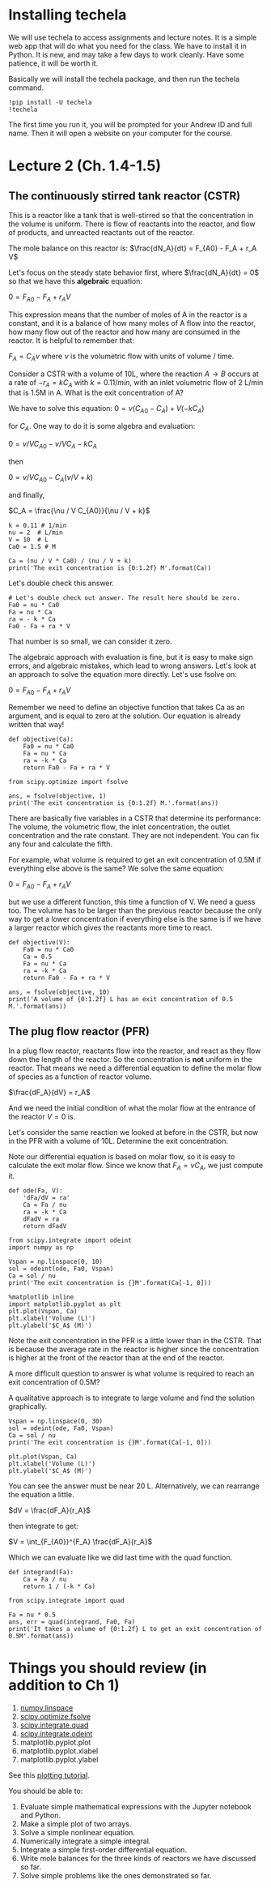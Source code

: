 * Installing techela

We will use techela to access assignments and lecture notes. It is a simple web app that will do what you need for the class. We have to install it in Python. It is new, and may take a few days to work cleanly. Have some patience, it will be worth it.

Basically we will install the techela package, and then run the techela command.

#+BEGIN_SRC ipython :session
!pip install -U techela
!techela
#+END_SRC

The first time you run it, you will be prompted for your Andrew ID and full name. Then it will open a website on your computer for the course.


* Lecture 2 (Ch. 1.4-1.5)
** The continuously stirred tank reactor (CSTR) 

This is a reactor like a tank that is well-stirred so that the concentration in the volume is uniform. There is flow of reactants into the reactor, and flow of products, and unreacted reactants out of the reactor.

[[./images/constant-volume-cstr.png]]

The mole balance on this reactor is:
$\frac{dN_A}{dt} = F_{A0} - F_A + r_A V$

Let's focus on the steady state behavior first, where $\frac{dN_A}{dt} = 0$ so that we have this *algebraic* equation:

$0 = F_{A0} - F_A + r_A V$

This expression means that the number of moles of A in the reactor is a constant, and it is a balance of how many moles of A flow into the reactor, how many flow out of the reactor and how many are consumed in the reactor. It is helpful to remember that:

$F_A = C_A \nu$ where $\nu$ is the volumetric flow with units of volume / time. 

Consider a CSTR with a volume of 10L, where the reaction $A \rightarrow B$ occurs at a rate of $-r_A = k C_A$ with $k=0.1 1/min$, with an inlet volumetric flow of 2 L/min that is 1.5M in A. What is the exit concentration of A?

We have to solve this equation:
$0 = \nu (C_{A0} - C_A) + V (-k C_A)$ 

for $C_A$. One way to do it is some algebra and evaluation:

$0 = \nu / V C_{A0} - \nu / V C_A -k C_A$ 

then

$0 = \nu / V C_{A0} - C_A(\nu / V + k)$

and finally,

$C_A = \frac{\nu / V C_{A0}}{\nu / V + k}$

#+BEGIN_SRC ipython :session
k = 0.11 # 1/min
nu = 2  # L/min
V = 10  # L
Ca0 = 1.5 # M

Ca = (nu / V * Ca0) / (nu / V + k)
print('The exit concentration is {0:1.2f} M'.format(Ca))
#+END_SRC

#+RESULTS:
: The exit concentration is 0.97 M

Let's double check this answer.

#+BEGIN_SRC ipython :session :results value
# Let's double check out answer. The result here should be zero.
Fa0 = nu * Ca0
Fa = nu * Ca
ra = - k * Ca
Fa0 - Fa + ra * V
#+END_SRC

#+RESULTS:
: -4.440892098500626e-16

That number is so small,  we can consider it zero.

The algebraic approach with evaluation is fine, but it is easy to make sign errors, and algebraic mistakes, which lead to wrong answers. Let's look at an approach to solve the equation more directly. Let's use fsolve on:

$0 = F_{A0} - F_A + r_A V$

Remember we need to define an objective function that takes Ca as an argument, and is equal to zero at the solution. Our equation is already written that way!

#+BEGIN_SRC ipython :session
def objective(Ca):
    Fa0 = nu * Ca0
    Fa = nu * Ca
    ra = -k * Ca
    return Fa0 - Fa + ra * V

from scipy.optimize import fsolve

ans, = fsolve(objective, 1)
print('The exit concentration is {0:1.2f} M.'.format(ans))
#+END_SRC

#+RESULTS:
: The exit concentration is 0.97 M.

There are basically five variables in a CSTR that determine its performance: The volume, the volumetric flow, the inlet concentration, the outlet concentration and the rate constant. They are not independent. You can fix any four and calculate the fifth.

For example, what volume is required to get an exit concentration of 0.5M if everything else above is the same? We solve the same equation:

$0 = F_{A0} - F_A + r_A V$

but we use a different function, this time a function of V. We need a guess too. The volume has to be larger than the previous reactor because the only way to get a lower concentration if everything else is the same is if we have a larger reactor which gives the reactants more time to react.

#+BEGIN_SRC ipython :session
def objective(V):
    Fa0 = nu * Ca0
    Ca = 0.5
    Fa = nu * Ca
    ra = -k * Ca
    return Fa0 - Fa + ra * V

ans, = fsolve(objective, 10)
print('A volume of {0:1.2f} L has an exit concentration of 0.5 M.'.format(ans))
#+END_SRC

#+RESULTS:
: A volume of 36.36 L has an exit concentration of 0.5 M.

** The plug flow reactor (PFR)

In a plug flow reactor, reactants flow into the reactor, and react as they flow down the length of the reactor. So the concentration is *not* uniform in the reactor. That means we need a differential equation to define the molar flow of species as a function of reactor volume.

[[./images/pfr-schematic.png]]

 $\frac{dF_A}{dV} = r_A$

And we need the initial condition of what the molar flow at the entrance of the reactor $V=0$ is.

Let's consider the same reaction we looked at before in the CSTR, but now in the PFR with a volume of 10L. Determine the exit concentration.

Note our differential equation is based on molar flow, so it is easy to calculate the exit molar flow. Since we know that $F_A = \nu C_A$, we just compute it.

#+BEGIN_SRC ipython :session
def ode(Fa, V):
    'dFa/dV = ra'
    Ca = Fa / nu
    ra = -k * Ca
    dFadV = ra
    return dFadV

from scipy.integrate import odeint
import numpy as np

Vspan = np.linspace(0, 10)
sol = odeint(ode, Fa0, Vspan)
Ca = sol / nu
print('The exit concentration is {}M'.format(Ca[-1, 0]))

%matplotlib inline
import matplotlib.pyplot as plt
plt.plot(Vspan, Ca)
plt.xlabel('Volume (L)')
plt.ylabel('$C_A$ (M)')
#+END_SRC

#+RESULTS:
: The exit concentration is 0.8654247328878477M

Note the exit concentration in the PFR is a little lower than in the CSTR. That is because the average rate in the reactor is higher since the concentration is higher at the front of the reactor than at the end of the reactor.

A more difficult question to answer is what volume is required to reach an exit concentration of 0.5M?

A qualitative approach is to integrate to large volume and find the solution graphically.

#+BEGIN_SRC ipython :session
Vspan = np.linspace(0, 30)
sol = odeint(ode, Fa0, Vspan)
Ca = sol / nu
print('The exit concentration is {}M'.format(Ca[-1, 0]))

plt.plot(Vspan, Ca)
plt.xlabel('Volume (L)')
plt.ylabel('$C_A$ (M)')
#+END_SRC

You can see the answer must be near 20 L. Alternatively, we can rearrange the equation a little.

$dV = \frac{dF_A}{r_A}$

then integrate to get:

$V = \int_{F_{A0}}^{F_A} \frac{dF_A}{r_A}$

Which we can evaluate like we did last time with the quad function.

#+BEGIN_SRC ipython :session
def integrand(Fa):
    Ca = Fa / nu
    return 1 / (-k * Ca)

from scipy.integrate import quad

Fa = nu * 0.5
ans, err = quad(integrand, Fa0, Fa)
print('It takes a volume of {0:1.2f} L to get an exit concentration of 0.5M'.format(ans))
#+END_SRC

#+RESULTS:
: It takes a volume of 19.97 L to get an exit concentration of 0.5M

* Things you should review (in addition to Ch 1)

1. [[https://docs.scipy.org/doc/numpy-1.10.0/reference/generated/numpy.linspace.html][numpy.linspace]]
2. [[https://docs.scipy.org/doc/scipy-0.18.1/reference/generated/scipy.optimize.fsolve.html][scipy.optimize.fsolve]]
3. [[https://docs.scipy.org/doc/scipy-0.18.1/reference/generated/scipy.integrate.quad.html][scipy.integrate.quad]]
4. [[https://docs.scipy.org/doc/scipy-0.18.1/reference/generated/scipy.integrate.odeint.html][scipy.integrate.odeint]]
5. matplotlib.pyplot.plot
6. matplotlib.pyplot.xlabel
7. matplotlib.pyplot.ylabel

See this [[http://matplotlib.org/users/pyplot_tutorial.html][plotting tutorial]].


You should be able to:

1. Evaluate simple mathematical expressions with the Jupyter notebook and Python.
2. Make a simple plot of two arrays.
3. Solve a simple nonlinear equation.
4. Numerically integrate a simple integral.
5. Integrate a simple first-order differential equation.
6. Write mole balances for the three kinds of reactors we have discussed so far.
7. Solve simple problems like the ones demonstrated so far.
